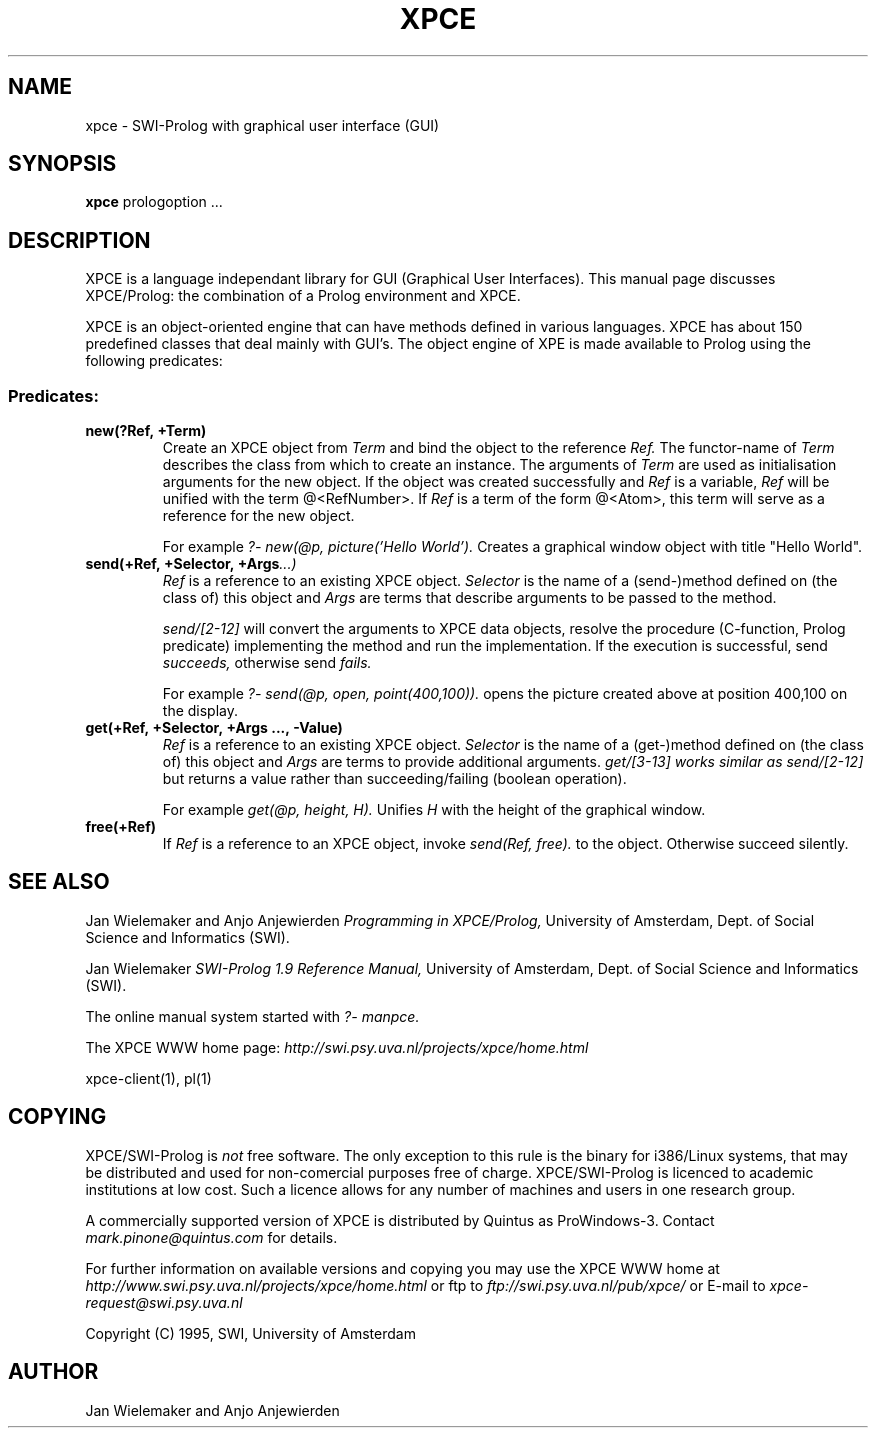 .TH XPCE 1 "March 7 1995"
.SH NAME
xpce \- SWI-Prolog with graphical user interface (GUI)
.SH SYNOPSIS
.BR xpce
prologoption ...
.SH DESCRIPTION
XPCE is a language independant library for GUI (Graphical User Interfaces).
This manual page discusses XPCE/Prolog: the combination of a Prolog
environment and XPCE.
.PP
XPCE is an object-oriented engine that can have methods defined in
various languages. XPCE has about 150 predefined classes that deal
mainly with GUI's.  The object engine of XPE is made available to Prolog
using the following predicates:
.SS Predicates:
.TP
.BI new(?Ref,\ +Term)
Create an XPCE object from
.I Term
and bind the object to the reference
.I Ref.
The functor-name of
.I Term
describes the class from which to create an instance.  The arguments of
.I Term
are used as initialisation arguments for the new object.  If the object
was created successfully and
.I Ref
is a variable,
.I Ref
will be unified with the term @<RefNumber>.  If
.I Ref
is a term of the form @<Atom>, this term will serve as a reference for
the new object.

For example
.I ?- new(@p, picture('Hello World').
Creates a graphical window object with title "Hello World".
.TP
.BI send(+Ref,\ +Selector,\ +Args ...)
.I Ref
is a reference to an existing XPCE object.
.I Selector
is the name of a (send-)method defined on (the class of) this object and
.I Args
are terms that describe arguments to be passed to the method.

.I send/[2-12]
will convert the arguments to XPCE data objects, resolve the procedure
(C-function, Prolog predicate) implementing the method and run the
implementation.  If the execution is successful, send
.I succeeds,
otherwise send
.I fails.

For example
.I ?- send(@p,\ open,\ point(400,100)).
opens the picture created above at position 400,100 on the display.
.TP
.BI get(+Ref,\ +Selector,\ +Args\ ...,\ -Value)
.I Ref
is a reference to an existing XPCE object.
.I Selector
is the name of a (get-)method defined on (the class of) this object and
.I Args
are terms to provide additional arguments.
.I get/[3-13] works similar as
.I send/[2-12]
but returns a value rather than succeeding/failing (boolean operation).

For example
.I get(@p, height, H).
Unifies
.I H
with the height of the graphical window.
.TP
.BI free(+Ref)
If
.I Ref
is a reference to an XPCE object, invoke
.I send(Ref, free).
to the object.  Otherwise succeed silently.
.SH "SEE ALSO"
Jan Wielemaker and Anjo Anjewierden
.I Programming in XPCE/Prolog,
University of Amsterdam, Dept. of Social Science and Informatics (SWI).
.PP
Jan Wielemaker
.I SWI-Prolog 1.9 Reference Manual,
University of Amsterdam, Dept. of Social Science and Informatics (SWI).
.PP
The online manual system started with
.I ?- manpce.
.PP
The XPCE WWW home page:
.I http://swi.psy.uva.nl/projects/xpce/home.html
.PP
xpce-client(1), pl(1)
.SH COPYING
XPCE/SWI-Prolog is
.I not
free software. The only exception to this rule is the binary for
i386/Linux systems, that may be distributed and used for
non-comercial purposes free of charge. XPCE/SWI-Prolog is licenced to
academic institutions at low cost. Such a licence allows for any number
of machines and users in one research group.
.PP
A commercially supported version of XPCE is distributed by Quintus as
ProWindows-3.  Contact
.I mark.pinone@quintus.com
for details.
.PP
For further information on available versions and copying you may use
the XPCE WWW home at
.I http://www.swi.psy.uva.nl/projects/xpce/home.html
or ftp to
.I ftp://swi.psy.uva.nl/pub/xpce/
or E-mail to
.I xpce-request@swi.psy.uva.nl
.PP
Copyright (C) 1995, SWI, University of Amsterdam
.SH AUTHOR
Jan Wielemaker and Anjo Anjewierden
